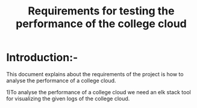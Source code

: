 #+TITLE:Requirements for testing the performance of the college cloud
* Introduction:-
 This document explains about the requirements of the project is how to analyse
 the performance of a college cloud.
  
1)To analyse the performance of a college cloud we need an elk stack tool for
  visualizing the given logs of the college cloud.
